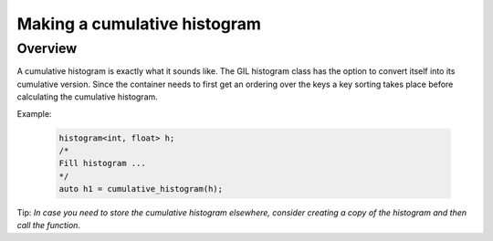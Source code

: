 .. _cumulative_histogram:

Making a cumulative histogram
=============================

Overview
--------

A cumulative histogram is exactly what it sounds like. The GIL histogram class has the option
to convert itself into its cumulative version. Since the container needs to first get an ordering
over the keys a key sorting takes place before calculating the cumulative histogram. 

Example:

    .. code-block:: cpp

        histogram<int, float> h;
        /*
        Fill histogram ...
        */
        auto h1 = cumulative_histogram(h);

Tip: *In case you need to store the cumulative histogram elsewhere, consider creating a copy of the histogram
and then call the function*.